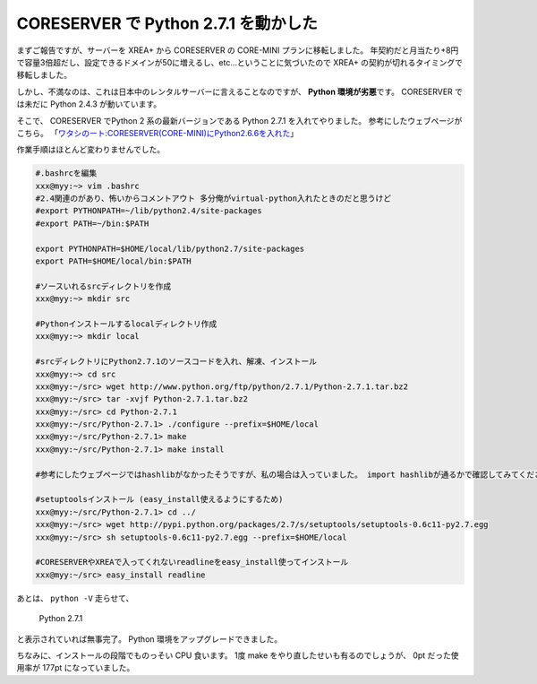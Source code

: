 CORESERVER で Python 2.7.1 を動かした
=====================================

まずご報告ですが、サーバーを XREA+ から CORESERVER の CORE-MINI プランに移転しました。
年契約だと月当たり+8円で容量3倍超だし、設定できるドメインが50に増えるし、etc…ということに気づいたので XREA+ の契約が切れるタイミングで移転しました。

しかし、不満なのは、これは日本中のレンタルサーバーに言えることなのですが、 **Python 環境が劣悪**\ です。
CORESERVER では未だに Python 2.4.3 が動いています。

そこで、 CORESERVER でPython 2 系の最新バージョンである Python 2.7.1 を入れてやりました。
参考にしたウェブページがこちら。
「\ `ワタシのート:CORESERVER(CORE-MINI)にPython2.6.6を入れた <http://r0nb.blogspot.com/2005/11/coreservercore-minipython266.html>`__\ 」

作業手順はほとんど変わりませんでした。

.. code-block:: sh

    #.bashrcを編集
    xxx@myy:~> vim .bashrc
    #2.4関連のがあり、怖いからコメントアウト 多分俺がvirtual-python入れたときのだと思うけど
    #export PYTHONPATH=~/lib/python2.4/site-packages
    #export PATH=~/bin:$PATH

    export PYTHONPATH=$HOME/local/lib/python2.7/site-packages
    export PATH=$HOME/local/bin:$PATH

    #ソースいれるsrcディレクトリを作成
    xxx@myy:~> mkdir src

    #Pythonインストールするlocalディレクトリ作成
    xxx@myy:~> mkdir local

    #srcディレクトリにPython2.7.1のソースコードを入れ、解凍、インストール
    xxx@myy:~> cd src
    xxx@myy:~/src> wget http://www.python.org/ftp/python/2.7.1/Python-2.7.1.tar.bz2
    xxx@myy:~/src> tar -xvjf Python-2.7.1.tar.bz2
    xxx@myy:~/src> cd Python-2.7.1
    xxx@myy:~/src/Python-2.7.1> ./configure --prefix=$HOME/local
    xxx@myy:~/src/Python-2.7.1> make
    xxx@myy:~/src/Python-2.7.1> make install

    #参考にしたウェブページではhashlibがなかったそうですが、私の場合は入っていました。 import hashlibが通るかで確認してみてください。

    #setuptoolsインストール (easy_install使えるようにするため)
    xxx@myy:~/src/Python-2.7.1> cd ../
    xxx@myy:~/src> wget http://pypi.python.org/packages/2.7/s/setuptools/setuptools-0.6c11-py2.7.egg
    xxx@myy:~/src> sh setuptools-0.6c11-py2.7.egg --prefix=$HOME/local

    #CORESERVERやXREAで入ってくれないreadlineをeasy_install使ってインストール
    xxx@myy:~/src> easy_install readline

あとは、 ``python -V`` 走らせて、

    Python 2.7.1

と表示されていれば無事完了。
Python 環境をアップグレードできました。

ちなみに、インストールの段階でものっそい CPU 食います。
1度 make をやり直したせいも有るのでしょうが、 0pt だった使用率が 177pt になっていました。
